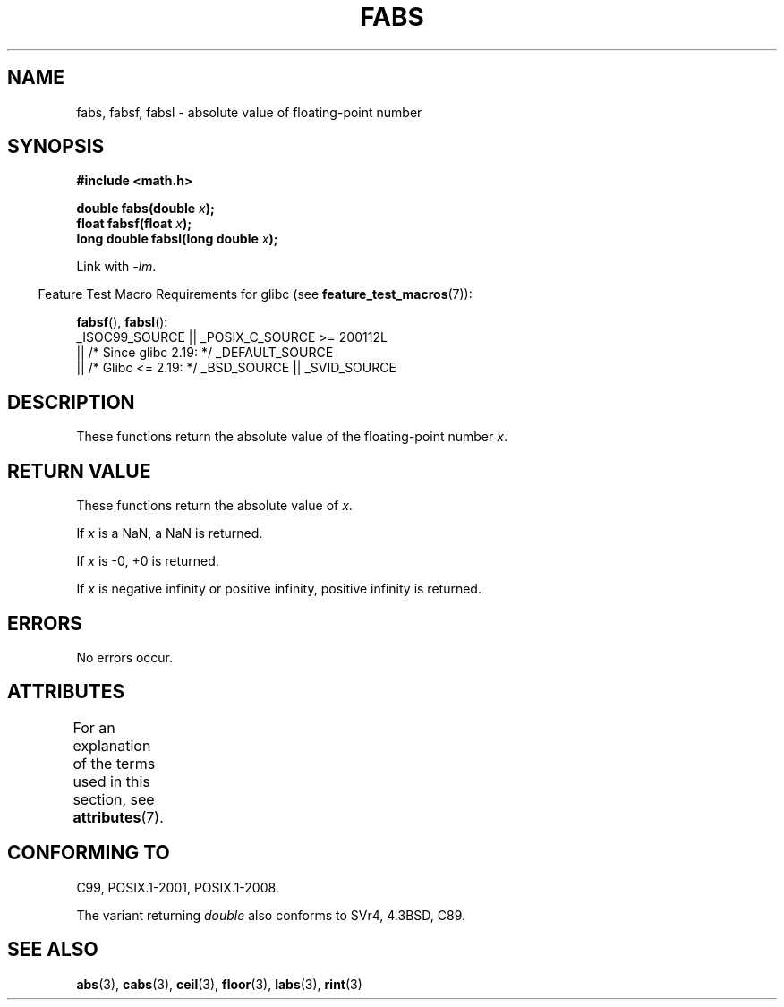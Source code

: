 .\" Copyright 1993 David Metcalfe (david@prism.demon.co.uk)
.\"
.\" SPDX-License-Identifier: Linux-man-pages-copyleft
.\"
.\" References consulted:
.\"     Linux libc source code
.\"     Lewine's _POSIX Programmer's Guide_ (O'Reilly & Associates, 1991)
.\"     386BSD man pages
.\" Modified Sat Jul 24 19:42:04 1993 by Rik Faith (faith@cs.unc.edu)
.\" Added fabsl, fabsf, aeb, 2001-06-07
.\"
.TH FABS 3  2021-03-22 "" "Linux Programmer's Manual"
.SH NAME
fabs, fabsf, fabsl \- absolute value of floating-point number
.SH SYNOPSIS
.nf
.B #include <math.h>
.PP
.BI "double fabs(double " x );
.BI "float fabsf(float " x );
.BI "long double fabsl(long double " x );
.fi
.PP
Link with \fI\-lm\fP.
.PP
.RS -4
Feature Test Macro Requirements for glibc (see
.BR feature_test_macros (7)):
.RE
.PP
.BR fabsf (),
.BR fabsl ():
.nf
    _ISOC99_SOURCE || _POSIX_C_SOURCE >= 200112L
        || /* Since glibc 2.19: */ _DEFAULT_SOURCE
        || /* Glibc <= 2.19: */ _BSD_SOURCE || _SVID_SOURCE
.fi
.SH DESCRIPTION
These functions return the absolute value of the floating-point
number
.IR x .
.SH RETURN VALUE
These functions return the absolute value of
.IR x .
.PP
If
.I x
is a NaN, a NaN is returned.
.PP
If
.I x
is \-0, +0 is returned.
.PP
If
.I x
is negative infinity or positive infinity, positive infinity is returned.
.SH ERRORS
No errors occur.
.SH ATTRIBUTES
For an explanation of the terms used in this section, see
.BR attributes (7).
.ad l
.nh
.TS
allbox;
lbx lb lb
l l l.
Interface	Attribute	Value
T{
.BR fabs (),
.BR fabsf (),
.BR fabsl ()
T}	Thread safety	MT-Safe
.TE
.hy
.ad
.sp 1
.SH CONFORMING TO
C99, POSIX.1-2001, POSIX.1-2008.
.PP
The variant returning
.I double
also conforms to
SVr4, 4.3BSD, C89.
.SH SEE ALSO
.BR abs (3),
.BR cabs (3),
.BR ceil (3),
.BR floor (3),
.BR labs (3),
.BR rint (3)
